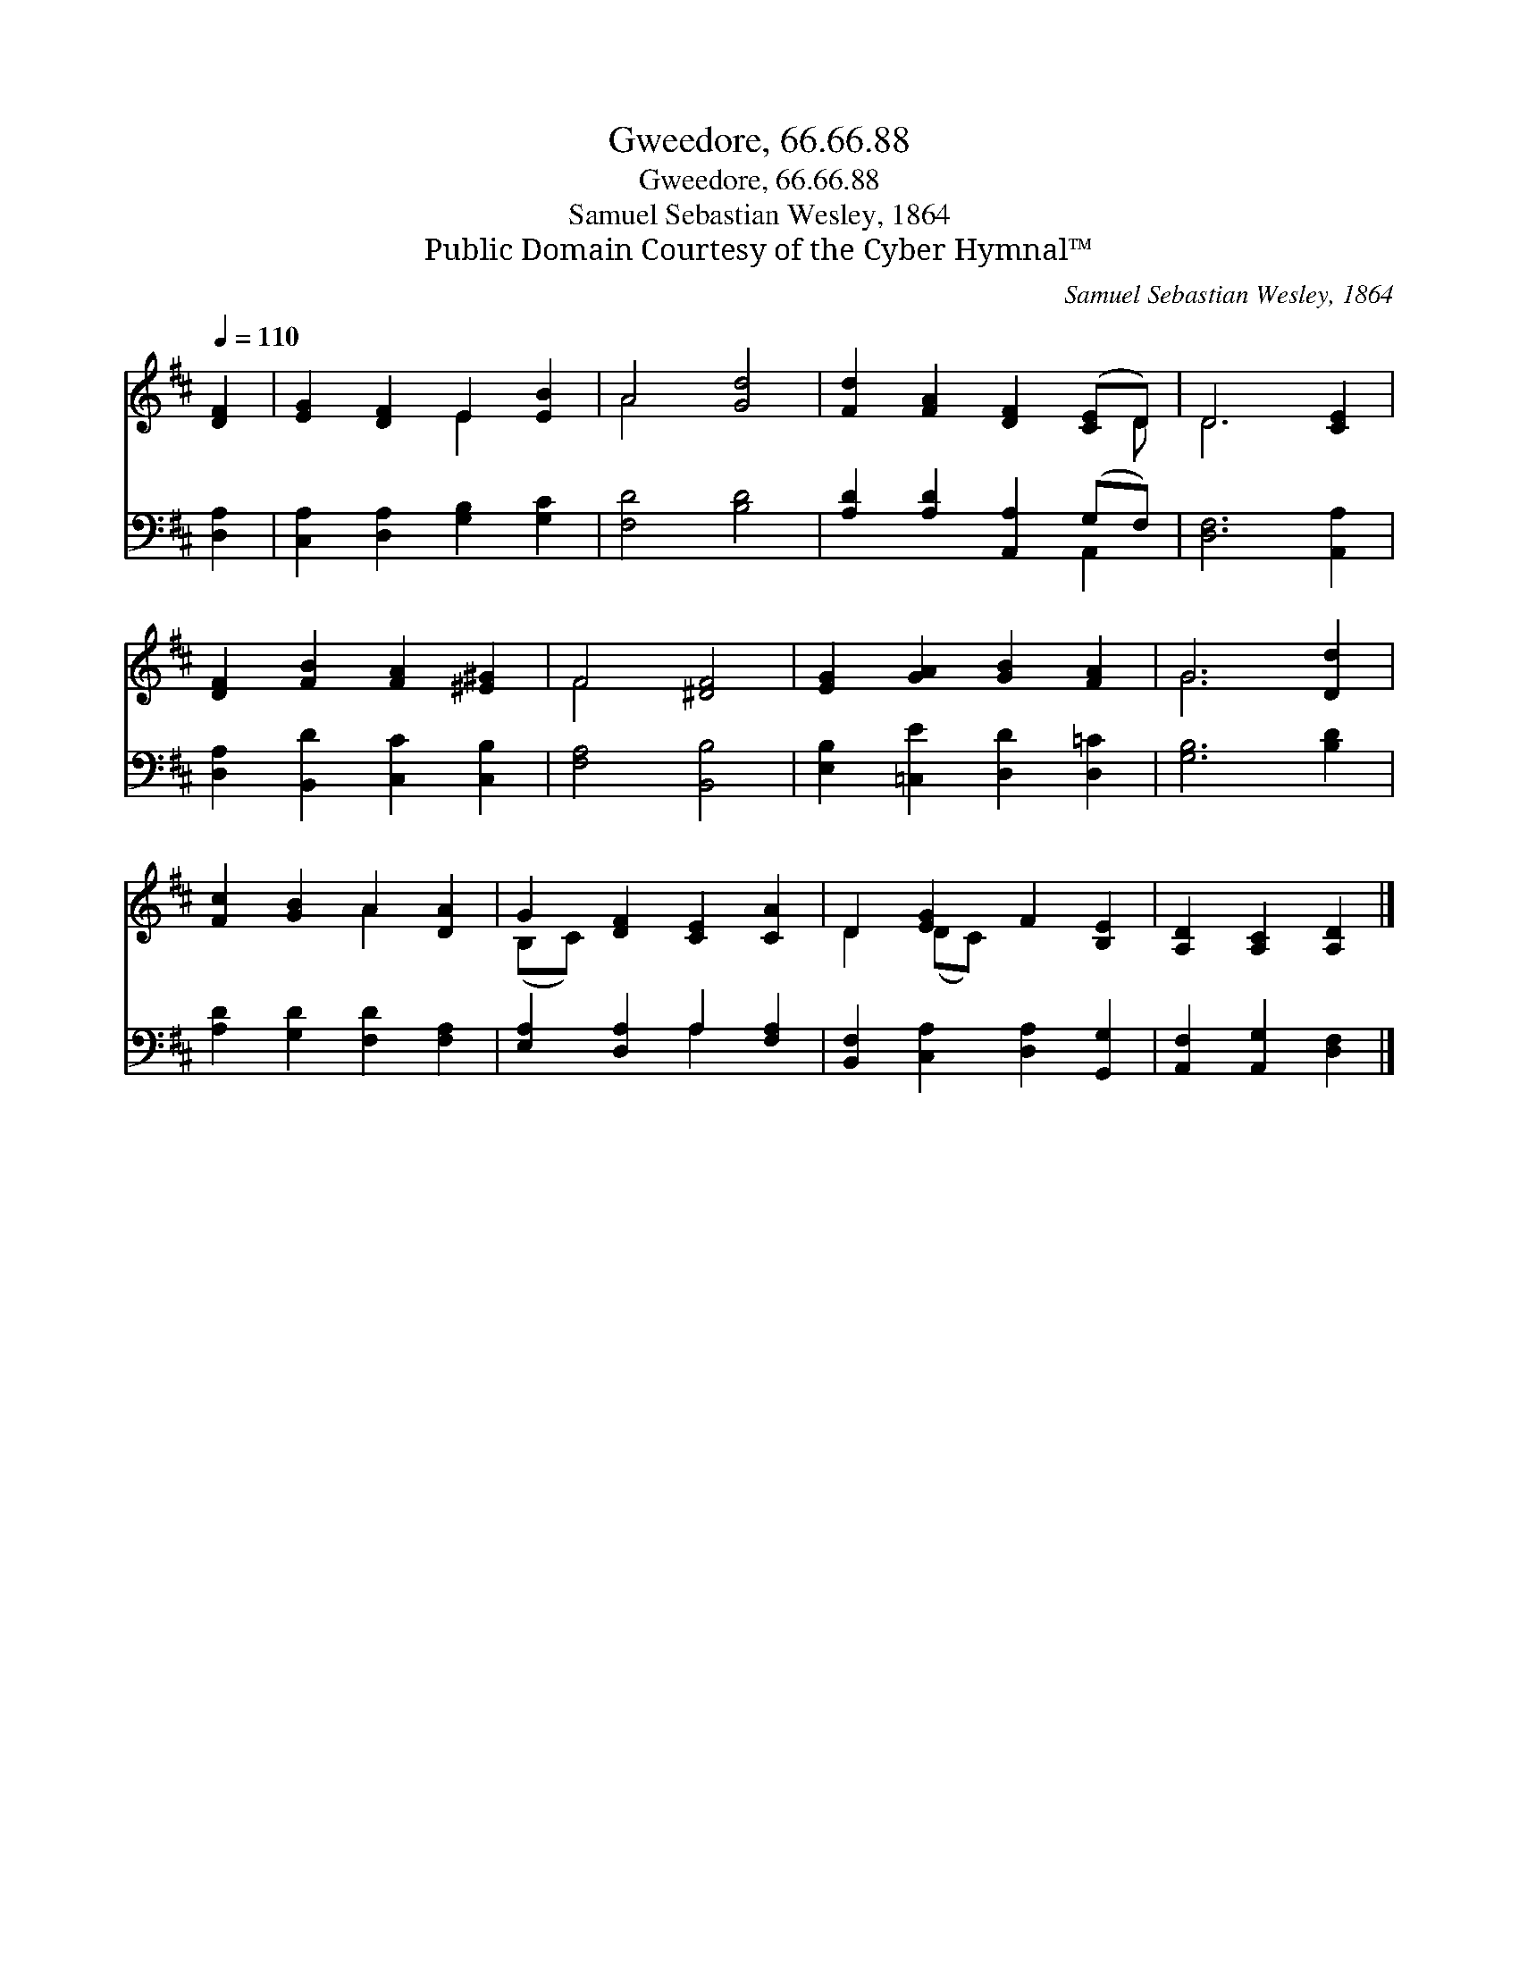 X:1
T:Gweedore, 66.66.88
T:Gweedore, 66.66.88
T:Samuel Sebastian Wesley, 1864
T:Public Domain Courtesy of the Cyber Hymnal™
C:Samuel Sebastian Wesley, 1864
Z:Public Domain
Z:Courtesy of the Cyber Hymnal™
%%score ( 1 2 ) ( 3 4 )
L:1/8
Q:1/4=110
M:none
K:D
V:1 treble 
V:2 treble 
V:3 bass 
V:4 bass 
V:1
 [DF]2 | [EG]2 [DF]2 E2 [EB]2 | A4 [Gd]4 | [Fd]2 [FA]2 [DF]2 ([CE]D) | D6 [CE]2 | %5
 [DF]2 [FB]2 [FA]2 [^E^G]2 | F4 [^DF]4 | [EG]2 [GA]2 [GB]2 [FA]2 | G6 [Dd]2 | %9
 [Fc]2 [GB]2 A2 [DA]2 | G2 [DF]2 [CE]2 [CA]2 | D2 [EG]2 F2 [B,E]2 | [A,D]2 [A,C]2 [A,D]2 |] %13
V:2
 x2 | x4 E2 x2 | A4 x4 | x7 D | D6 x2 | x8 | F4 x4 | x8 | G6 x2 | x4 A2 x2 | (B,C) x6 | %11
 D2 (DC) x4 | x6 |] %13
V:3
 [D,A,]2 | [C,A,]2 [D,A,]2 [G,B,]2 [G,C]2 | [F,D]4 [B,D]4 | [A,D]2 [A,D]2 [A,,A,]2 (G,F,) | %4
 [D,F,]6 [A,,A,]2 | [D,A,]2 [B,,D]2 [C,C]2 [C,B,]2 | [F,A,]4 [B,,B,]4 | %7
 [E,B,]2 [=C,E]2 [D,D]2 [D,=C]2 | [G,B,]6 [B,D]2 | [A,D]2 [G,D]2 [F,D]2 [F,A,]2 | %10
 [E,A,]2 [D,A,]2 A,2 [F,A,]2 | [B,,F,]2 [C,A,]2 [D,A,]2 [G,,G,]2 | [A,,F,]2 [A,,G,]2 [D,F,]2 |] %13
V:4
 x2 | x8 | x8 | x6 A,,2 | x8 | x8 | x8 | x8 | x8 | x8 | x4 A,2 x2 | x8 | x6 |] %13

